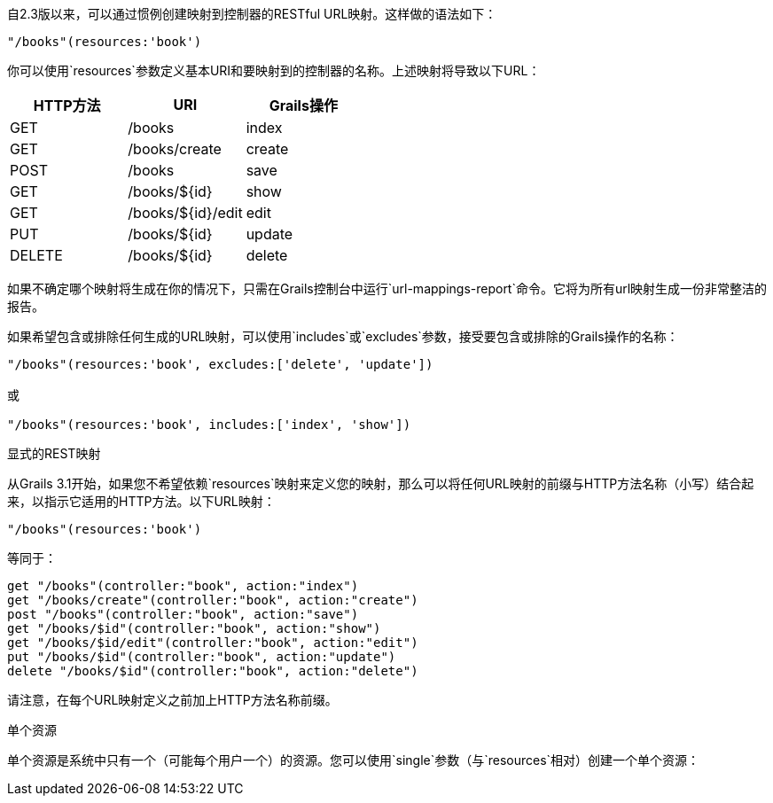 自2.3版以来，可以通过惯例创建映射到控制器的RESTful URL映射。这样做的语法如下：

[source,groovy]
----
"/books"(resources:'book')
----

你可以使用`resources`参数定义基本URI和要映射到的控制器的名称。上述映射将导致以下URL：

[format="csv", options="header"]
|===
HTTP方法,URI,Grails操作
GET,/books,index
GET,/books/create,create
POST,/books,save
GET,/books/${id},show
GET,/books/${id}/edit,edit
PUT,/books/${id},update
DELETE,/books/${id},delete
|===

如果不确定哪个映射将生成在你的情况下，只需在Grails控制台中运行`url-mappings-report`命令。它将为所有url映射生成一份非常整洁的报告。

如果希望包含或排除任何生成的URL映射，可以使用`includes`或`excludes`参数，接受要包含或排除的Grails操作的名称：

[source,groovy]
----
"/books"(resources:'book', excludes:['delete', 'update'])

或 

"/books"(resources:'book', includes:['index', 'show'])
----

显式的REST映射

从Grails 3.1开始，如果您不希望依赖`resources`映射来定义您的映射，那么可以将任何URL映射的前缀与HTTP方法名称（小写）结合起来，以指示它适用的HTTP方法。以下URL映射：

[source,groovy]
----
"/books"(resources:'book')
----

等同于：

[source,groovy]
----
get "/books"(controller:"book", action:"index")
get "/books/create"(controller:"book", action:"create")
post "/books"(controller:"book", action:"save")
get "/books/$id"(controller:"book", action:"show")
get "/books/$id/edit"(controller:"book", action:"edit")
put "/books/$id"(controller:"book", action:"update")
delete "/books/$id"(controller:"book", action:"delete")
----

请注意，在每个URL映射定义之前加上HTTP方法名称前缀。

单个资源

单个资源是系统中只有一个（可能每个用户一个）的资源。您可以使用`single`参数（与`resources`相对）创建一个单个资源：

[source,groovy]
----